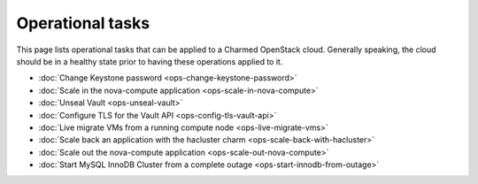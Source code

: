 =================
Operational tasks
=================

This page lists operational tasks that can be applied to a Charmed OpenStack
cloud. Generally speaking, the cloud should be in a healthy state prior to
having these operations applied to it.

* :doc:`Change Keystone password <ops-change-keystone-password>`
* :doc:`Scale in the nova-compute application <ops-scale-in-nova-compute>`
* :doc:`Unseal Vault <ops-unseal-vault>`
* :doc:`Configure TLS for the Vault API <ops-config-tls-vault-api>`
* :doc:`Live migrate VMs from a running compute node <ops-live-migrate-vms>`
* :doc:`Scale back an application with the hacluster charm <ops-scale-back-with-hacluster>`
* :doc:`Scale out the nova-compute application <ops-scale-out-nova-compute>`
* :doc:`Start MySQL InnoDB Cluster from a complete outage <ops-start-innodb-from-outage>`
